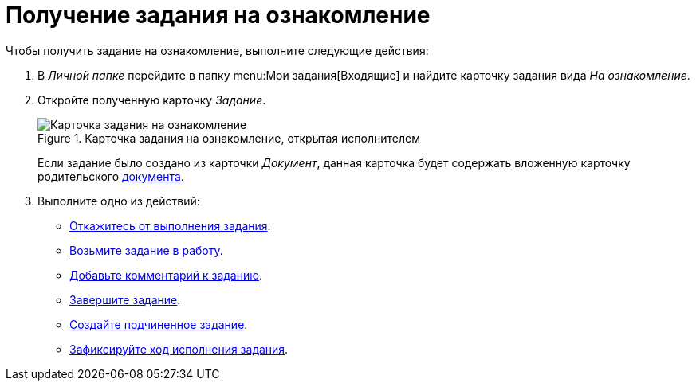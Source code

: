 = Получение задания на ознакомление

Чтобы получить задание на ознакомление, выполните следующие действия:

. В _Личной папке_ перейдите в папку menu:Мои задания[Входящие] и найдите карточку задания вида _На ознакомление_.
. Откройте полученную карточку _Задание_.
+
.Карточка задания на ознакомление, открытая исполнителем
image::open-acknowledgement.png[Карточка задания на ознакомление, открытая исполнителем]
+
Если задание было создано из карточки _Документ_, данная карточка будет содержать вложенную карточку родительского xref:tasks/create-tasks/acknowledgement.adoc#context[документа].
+
. Выполните одно из действий:
+
* xref:tasks/reject-task.adoc[Откажитесь от выполнения задания].
* xref:task_Task_TakeInWork.adoc[Возьмите задание в работу].
* xref:task_Task_Add_Comment.adoc[Добавьте комментарий к заданию].
* xref:task_Task_Finish.adoc[Завершите задание].
* xref:task_Task_Create_Slave.adoc[Создайте подчиненное задание].
* xref:task_Task_Fulfil_Fix.adoc[Зафиксируйте ход исполнения задания].
